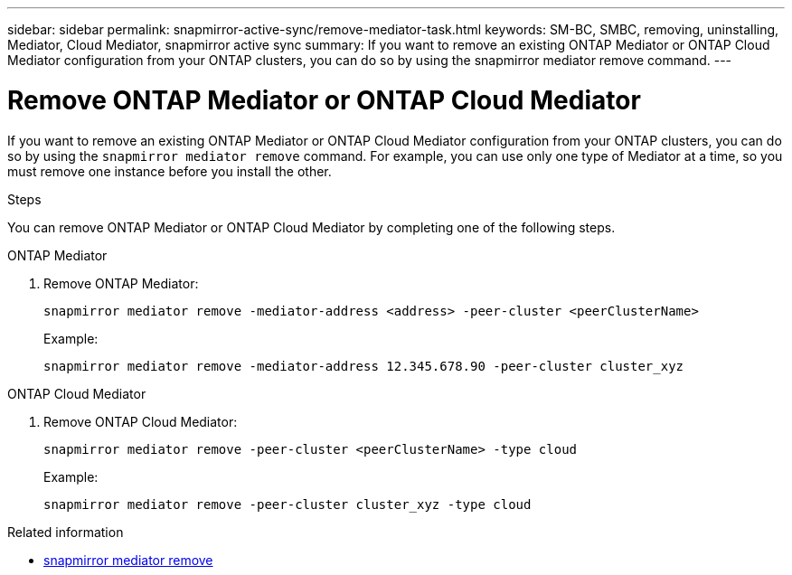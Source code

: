 ---
sidebar: sidebar
permalink: snapmirror-active-sync/remove-mediator-task.html
keywords: SM-BC, SMBC, removing, uninstalling, Mediator, Cloud Mediator, snapmirror active sync
summary: If you want to remove an existing ONTAP Mediator or ONTAP Cloud Mediator configuration from your ONTAP clusters, you can do so by using the snapmirror mediator remove command.
---

= Remove ONTAP Mediator or ONTAP Cloud Mediator
:hardbreaks:
:nofooter:
:icons: font
:linkattrs:
:imagesdir: ../media/

[.lead]
If you want to remove an existing ONTAP Mediator or ONTAP Cloud Mediator configuration from your ONTAP clusters,  you can do so by using the `snapmirror mediator remove` command. For example, you can use only one type of Mediator at a time, so you must remove one instance before you install the other. 


.Steps
You can remove ONTAP Mediator or ONTAP Cloud Mediator by completing one of the following steps.

[role="tabbed-block"]
====

.ONTAP Mediator
--
. Remove ONTAP Mediator:
+
`snapmirror mediator remove -mediator-address <address> -peer-cluster <peerClusterName>`
+
Example:
+
----
snapmirror mediator remove -mediator-address 12.345.678.90 -peer-cluster cluster_xyz
----
--

.ONTAP Cloud Mediator
--

. Remove ONTAP Cloud Mediator:
+
`snapmirror mediator remove -peer-cluster <peerClusterName> -type cloud`
+
Example:
+
----
snapmirror mediator remove -peer-cluster cluster_xyz -type cloud
----
--
====


.Related information
* link:https://docs.netapp.com/us-en/ontap-cli/snapmirror-mediator-remove.html[snapmirror mediator remove^]


// 2025-July-1, ONTAPDOC-2763
// 2025 June 21, ONTAPDOC-2960